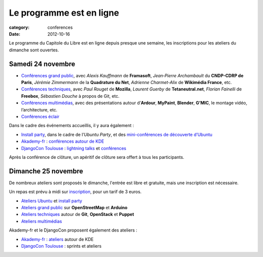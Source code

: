 ====================================
Le programme est en ligne
====================================

:category: conferences
:date: 2012-10-16

Le programme du Capitole du Libre est en ligne depuis presque une 
semaine, les inscriptions pour les ateliers du dimanche sont ouvertes.

Samedi 24 novembre
===================

-  `Conférences grand public`_, avec *Alexis Kauffmann* de **Framasoft**,
   *Jean‐Pierre Archambault* du **CNDP-CDRP de Paris**, *Jérémie 
   Zimmermann* de
   la **Quadrature du Net**, *Adrienne Charmet-Alix* de **Wikimédia France**,
   etc.
-  `Conférences techniques`_, avec *Paul Rouget* de **Mozilla**,
   *Laurent Guerby* de **Tetaneutral.net**, *Florian Fainelli* de **Freebox**,
   *Sébastien Douche* à propos de Git, etc.
-  `Conférences multimédias`_, avec des présentations autour d’**Ardour**,
   **MyPaint**, **Blender**, **G’MIC**, le montage vidéo, l’architecture, etc.
-  `Conférences éclair`_

Dans le cadre des événements accueillis, il y aura également :

-  `Install party`_, dans le cadre de l’\ *Ubuntu Party*, et des `mini-conférences de découverte d’Ubuntu`_
-  `Akademy-fr`_ : `conférences autour de KDE`_
-  `DjangoCon Toulouse`_ : `lightning talks`_ et `conférences`_

Après la conférence de clôture, un apéritif de clôture sera offert à tous les participants.


Dimanche 25 novembre
=====================

De nombreux ateliers sont proposés le dimanche, l'entrée est libre et 
gratuite, mais une inscription est nécessaire.

Un repas est prévu à midi sur `inscription`_, pour un tarif de 3 euros.

-  `Ateliers Ubuntu`_ et `install party`_
-  `Ateliers grand public`_ sur **OpenStreetMap** et **Arduino**
-  `Ateliers techniques`_ autour de **Git**, **OpenStack** et **Puppet**
-  `Ateliers multimédias`_

Akademy-fr et le DjangoCon proposent également des ateliers :

-  `Akademy-fr`_ : `ateliers`_ autour de KDE
-  `DjangoCon Toulouse`_ : sprints et ateliers

.. _Conférences grand public: http://www.capitoledulibre.org/2012/conferences-grand-public-samedi-24-novembre.html
.. _Conférences techniques: http://www.capitoledulibre.org/2012/conferences-techniques-samedi-24-novembre.html
.. _Conférences multimédias: http://www.capitoledulibre.org/2012/conferences-multimedia-samedi-24-novembre.html
.. _Conférences éclair: http://www.capitoledulibre.org/2012/conferences-eclair-samedi-24-novembre.html
.. _Install party: http://www.capitoledulibre.org/2012/ubuntu-party-samedi-24-novembre.html#installparty
.. _mini-conférences de découverte d’Ubuntu: http://www.capitoledulibre.org/2012/ubuntu-party-samedi-24-novembre.html#conf-ubuntu

.. _conférences autour de KDE: http://toulibre.org/akademyfr#programme_24_novembre
.. _DjangoCon Toulouse: http://rencontres.django-fr.org/2012/tolosa/
.. _lightning talks: http://rencontres.django-fr.org/2012/tolosa/lightning-talks.html
.. _conférences: http://rencontres.django-fr.org/2012/tolosa/conferences.html

.. _inscription: http://toulibre.org/capitoledulibre2012:repas-dimanche-midi

.. _Ateliers Ubuntu: http://www.capitoledulibre.org/2012/ubuntu-party-dimanche-25-novembre.html#atelier-ubuntu
.. _Ateliers grand public: http://www.capitoledulibre.org/2012/ateliers-grand-public-dimanche-25-novembre.html
.. _Ateliers techniques: http://www.capitoledulibre.org/2012/ateliers-techniques-dimanche-25-novembre.html
.. _Ateliers multimédias: http://www.capitoledulibre.org/2012/ateliers-multimedia-dimanche-25-novembre.html

.. _Akademy-fr: http://toulibre.org/akademyfr
.. _ateliers: http://toulibre.org/akademyfr#programme_25_novembre
.. _DjangoCon Toulouse: http://rencontres.django-fr.org/2012/tolosa/
